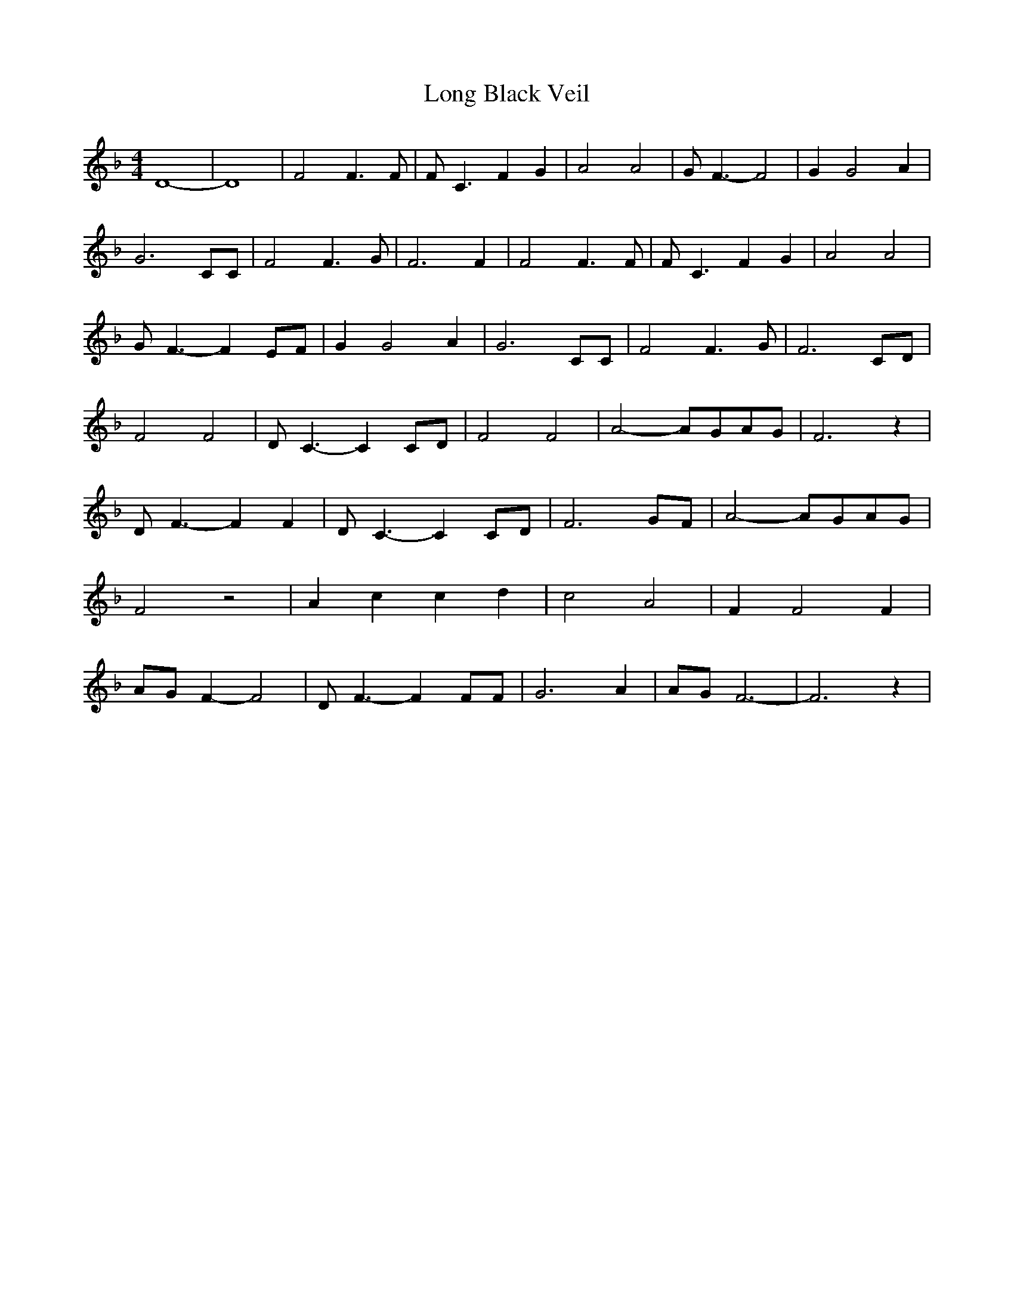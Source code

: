 % Generated more or less automatically by swtoabc by Erich Rickheit KSC
X:1
T:Long Black Veil
M:4/4
L:1/8
K:F
 D8-| D8| F4 F3 F| F- C3 F2 G2| A4 A4| G- F3- F4| G2 G4 A2| G6 CC|\
 F4 F3- G| F6 F2| F4 F3 F| F- C3 F2- G2| A4 A4| G- F3- F2 EF| G2 G4 A2|\
 G6 CC| F4 F3- G| F6C-D| F4 F4| D- C3- C2 CD| F4 F4| A4-A-G-A-G| F6 z2|\
 D F3- F2 F2| D- C3- C2 CD| F6G-F| A4-A-G-A-G| F4 z4| A2- c2 c2 d2|\
 c4- A4| F2 F4 F2|A-G F2- F4| D- F3- F2 FF| G6 A2|A-G F6-| F6 z2|

